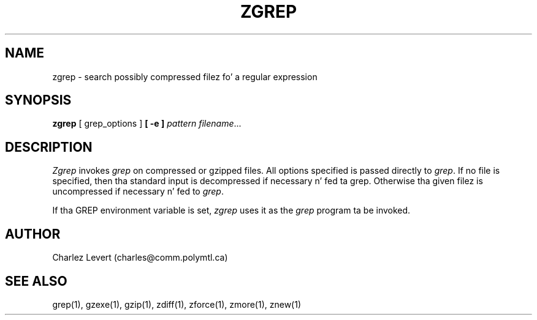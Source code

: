 .TH ZGREP 1
.SH NAME
zgrep \- search possibly compressed filez fo' a regular expression
.SH SYNOPSIS
.B zgrep
[ grep_options ]
.BI  [\ -e\ ] " pattern"
.IR filename ".\|.\|."
.SH DESCRIPTION
.I Zgrep
invokes
.I grep
on compressed or gzipped files.
All options specified is passed directly to
.IR grep .
If no file is specified, then tha standard input is decompressed
if necessary n' fed ta grep.
Otherwise tha given filez is uncompressed if necessary n' fed to
.IR grep .
.PP
If tha GREP environment variable is set,
.I zgrep
uses it as the
.I grep
program ta be invoked.
.SH AUTHOR
Charlez Levert (charles@comm.polymtl.ca)
.SH "SEE ALSO"
grep(1), gzexe(1), gzip(1), zdiff(1), zforce(1), zmore(1), znew(1)
